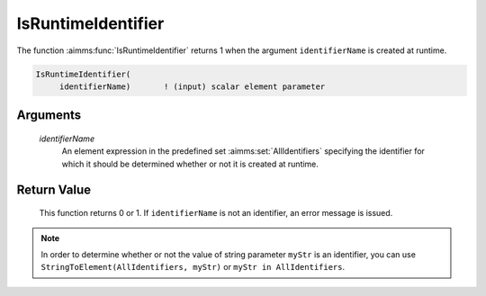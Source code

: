 .. aimms:function:: IsRuntimeIdentifier(identifierName)

.. _IsRuntimeIdentifier:

IsRuntimeIdentifier
===================

The function :aimms:func:`IsRuntimeIdentifier` returns 1 when the argument
``identifierName`` is created at runtime.

.. code-block:: aimms

    IsRuntimeIdentifier(
         identifierName)       ! (input) scalar element parameter

Arguments
---------

    *identifierName*
        An element expression in the predefined set :aimms:set:`AllIdentifiers` specifying the
        identifier for which it should be determined whether or not it is
        created at runtime.

Return Value
------------

    This function returns 0 or 1. If ``identifierName`` is not an
    identifier, an error message is issued.

.. note::

    In order to determine whether or not the value of string parameter
    ``myStr`` is an identifier, you can use
    ``StringToElement(AllIdentifiers, myStr)`` or
    ``myStr in AllIdentifiers``.

.. seealso::

    -  The functions :aimms:func:`StringToElement`, :aimms:func:`DeclaredSubset` and :aimms:func:`IndexRange`.

    -  Section 25.4 of the `Language Reference <https://documentation.aimms.com/_downloads/AIMMS_ref.pdf>`__.

    -  The common example in :numref:`CommonModelQueryExample`.
